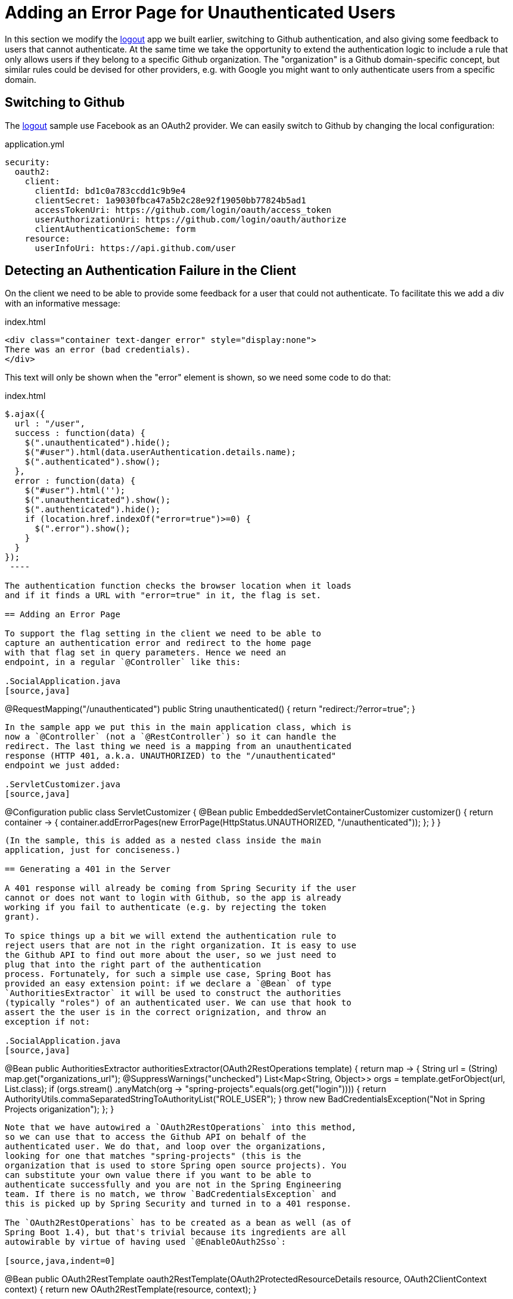 [[_custom_error]]
= Adding an Error Page for Unauthenticated Users

In this section we modify the <<_social_login_logout,logout>> app we
built earlier, switching to Github authentication, and also giving
some feedback to users that cannot authenticate. At the same time we
take the opportunity to extend the authentication logic to include a
rule that only allows users if they belong to a specific Github
organization. The "organization" is a Github domain-specific concept,
but similar rules could be devised for other providers, e.g. with
Google you might want to only authenticate users from a specific
domain.

== Switching to Github

The <<_social_login_logout,logout>> sample use Facebook as an OAuth2
provider. We can easily switch to Github by changing the local
configuration:

.application.yml
[source,yaml]
----
security:
  oauth2:
    client:
      clientId: bd1c0a783ccdd1c9b9e4
      clientSecret: 1a9030fbca47a5b2c28e92f19050bb77824b5ad1
      accessTokenUri: https://github.com/login/oauth/access_token
      userAuthorizationUri: https://github.com/login/oauth/authorize
      clientAuthenticationScheme: form
    resource:
      userInfoUri: https://api.github.com/user
----

== Detecting an Authentication Failure in the Client

On the client we need to be able to provide some feedback for a user
that could not authenticate. To facilitate this we add a div with an
informative message:

.index.html
----
<div class="container text-danger error" style="display:none">
There was an error (bad credentials).
</div>
----

This text will only be shown when the "error" element is shown,
so we need some code to do that:

.index.html
----
$.ajax({
  url : "/user",
  success : function(data) {
    $(".unauthenticated").hide();
    $("#user").html(data.userAuthentication.details.name);
    $(".authenticated").show();
  },
  error : function(data) {
    $("#user").html('');
    $(".unauthenticated").show();
    $(".authenticated").hide();
    if (location.href.indexOf("error=true")>=0) {
      $(".error").show();
    }
  }
});
 ----

The authentication function checks the browser location when it loads
and if it finds a URL with "error=true" in it, the flag is set.

== Adding an Error Page

To support the flag setting in the client we need to be able to
capture an authentication error and redirect to the home page
with that flag set in query parameters. Hence we need an 
endpoint, in a regular `@Controller` like this:

.SocialApplication.java
[source,java]
----
@RequestMapping("/unauthenticated")
public String unauthenticated() {
  return "redirect:/?error=true";
}
----

In the sample app we put this in the main application class, which is
now a `@Controller` (not a `@RestController`) so it can handle the
redirect. The last thing we need is a mapping from an unauthenticated
response (HTTP 401, a.k.a. UNAUTHORIZED) to the "/unauthenticated"
endpoint we just added:

.ServletCustomizer.java
[source,java]
----
@Configuration
public class ServletCustomizer {
  @Bean
  public EmbeddedServletContainerCustomizer customizer() {
    return container -> {
      container.addErrorPages(new ErrorPage(HttpStatus.UNAUTHORIZED, "/unauthenticated"));
    };
  }
}
----

(In the sample, this is added as a nested class inside the main
application, just for conciseness.)

== Generating a 401 in the Server

A 401 response will already be coming from Spring Security if the user
cannot or does not want to login with Github, so the app is already
working if you fail to authenticate (e.g. by rejecting the token
grant).

To spice things up a bit we will extend the authentication rule to
reject users that are not in the right organization. It is easy to use
the Github API to find out more about the user, so we just need to
plug that into the right part of the authentication
process. Fortunately, for such a simple use case, Spring Boot has
provided an easy extension point: if we declare a `@Bean` of type
`AuthoritiesExtractor` it will be used to construct the authorities
(typically "roles") of an authenticated user. We can use that hook to
assert the the user is in the correct orignization, and throw an
exception if not:

.SocialApplication.java
[source,java]
----
@Bean
public AuthoritiesExtractor authoritiesExtractor(OAuth2RestOperations template) {
  return map -> {
    String url = (String) map.get("organizations_url");
    @SuppressWarnings("unchecked")
    List<Map<String, Object>> orgs = template.getForObject(url, List.class);
    if (orgs.stream()
        .anyMatch(org -> "spring-projects".equals(org.get("login")))) {
      return AuthorityUtils.commaSeparatedStringToAuthorityList("ROLE_USER");
    }
    throw new BadCredentialsException("Not in Spring Projects origanization");
  };
}
----

Note that we have autowired a `OAuth2RestOperations` into this method,
so we can use that to access the Github API on behalf of the
authenticated user. We do that, and loop over the organizations,
looking for one that matches "spring-projects" (this is the
organization that is used to store Spring open source projects). You
can substitute your own value there if you want to be able to
authenticate successfully and you are not in the Spring Engineering
team. If there is no match, we throw `BadCredentialsException` and
this is picked up by Spring Security and turned in to a 401 response.

The `OAuth2RestOperations` has to be created as a bean as well (as of
Spring Boot 1.4), but that's trivial because its ingredients are all
autowirable by virtue of having used `@EnableOAuth2Sso`:

[source,java,indent=0]
----
@Bean
public OAuth2RestTemplate oauth2RestTemplate(OAuth2ProtectedResourceDetails resource, OAuth2ClientContext context) {
	return new OAuth2RestTemplate(resource, context);
}
----

TIP: Obviously the code above can be generalized to other
authentication rules, some applicable to Github and some to other
OAuth2 providers. All you need is the `OAuth2RestOperations` and some
knowledge of the provider's API.